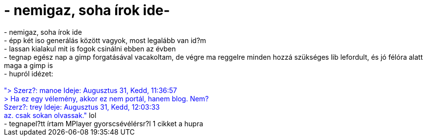 = - nemigaz, soha írok ide-

:slug: nemigaz_soha_irok_ide
:category: regi
:tags: hu
:date: 2004-09-01T12:31:50Z
++++
- nemigaz, soha írok ide<br>- épp két iso generálás között vagyok, most legalább van id?m<br>- lassan kialakul mit is fogok csinálni ebben az évben<br>- tegnap egész nap a gimp forgatásával vacakoltam, de végre ma reggelre minden hozzá szükséges lib lefordult, és jó félóra alatt maga a gimp is<br>- hupról idézet:<font color=blue><br><br>"> Szerz?: manoe Ideje: Augusztus 31, Kedd, 11:36:57<br>> Ha ez egy vélemény, akkor ez nem portál, hanem blog. Nem?<br>Szerz?: trey Ideje: Augusztus 31, Kedd, 12:03:33<br>az. csak sokan olvassak."</font> lol<br>- tegnapel?tt írtam MPlayer gyorscsévélérsr?l 1 cikket a hupra
++++
